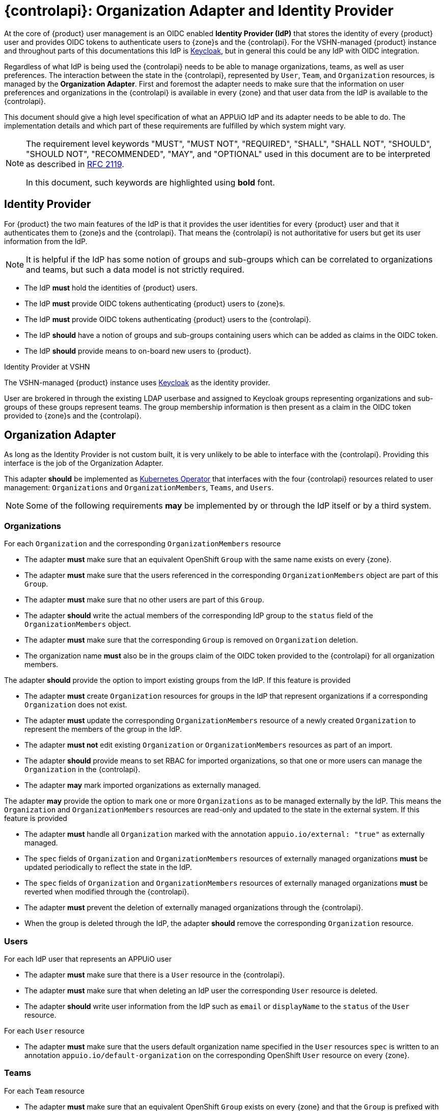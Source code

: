= {controlapi}: Organization Adapter and Identity Provider

At the core of {product} user management is an OIDC enabled **Identity Provider (IdP)** that stores the identity of every {product} user and provides OIDC tokens to authenticate users to {zone}s and the {controlapi}.
For the VSHN-managed {product} instance and throughout parts of this documentations this IdP is https://www.keycloak.org/[Keycloak^], but in general this could be any IdP with OIDC integration.

Regardless of what IdP is being used the {controlapi} needs to be able to manage organizations, teams, as well as user preferences.
The interaction between the state in the {controlapi}, represented by `User`, `Team`, and `Organization` resources, is managed by the **Organization Adapter**.
First and foremost the adapter needs to make sure that the information on user preferences and organizations in the {controlapi} is available in every {zone} and that user data from the IdP is available to the {controlapi}.

This document should give a high level specification of what an APPUiO IdP and its adapter needs to be able to do.
The implementation details and which part of these requirements are fulfilled by which system might vary.

pass:[<!-- vale Microsoft.Quotes = NO -->]

[NOTE]
====
The requirement level keywords "MUST", "MUST NOT", "REQUIRED", "SHALL", "SHALL NOT", "SHOULD", "SHOULD NOT", "RECOMMENDED", "MAY", and "OPTIONAL" used in this document are to be interpreted as described in https://www.ietf.org/rfc/rfc2119.txt[RFC 2119^].

In this document, such keywords are highlighted using **bold** font.
====

pass:[<!-- vale Microsoft.Quotes = YES -->]

== Identity Provider

For {product} the two main features of the IdP is that it provides the user identities for every {product} user and that it authenticates them to {zone}s and the {controlapi}.
That means the {controlapi} is not authoritative for users but get its user information from the IdP.

[NOTE]
It is helpful if the IdP has some notion of groups and sub-groups which can be correlated to organizations and teams, but such a data model is not strictly required.

* The IdP **must** hold the identities of {product} users.
* The IdP **must** provide OIDC tokens authenticating {product} users to {zone}s.
* The IdP **must** provide OIDC tokens authenticating {product} users to the {controlapi}.
* The IdP **should** have a notion of groups and sub-groups containing users which can be added as claims in the OIDC token.
* [[idp-provide-onboard]]The IdP **should** provide means to on-board new users to {product}.

.Identity Provider at VSHN
****
The VSHN-managed {product} instance uses https://www.keycloak.org/[Keycloak^] as the identity provider.

User are brokered in through the existing LDAP userbase and assigned to Keycloak groups representing organizations and sub-groups of these groups represent teams.
The group membership information is then present as a claim in the OIDC token provided to {zone}s and the {controlapi}.
****

== Organization Adapter

As long as the Identity Provider is not custom built, it is very unlikely to be able to interface with the {controlapi}.
Providing this interface is the job of the Organization Adapter.

This adapter **should** be implemented as https://kubernetes.io/docs/concepts/extend-kubernetes/operator/[Kubernetes Operator^] that interfaces with the four {controlapi} resources related to user management: `Organizations` and `OrganizationMembers`, `Teams`, and `Users`.


[NOTE]
Some of the following requirements **may** be implemented by or through the IdP itself or by a third system.

=== Organizations

For each `Organization` and the corresponding `OrganizationMembers` resource

* The adapter **must** make sure that an equivalent OpenShift `Group` with the same name exists on every {zone}.
* The adapter **must** make sure that the users referenced in the corresponding `OrganizationMembers` object are part of this `Group`.
* The adapter **must** make sure that no other users are part of this `Group`.
* The adapter **should** write the actual members of the corresponding IdP group to the `status` field of the `OrganizationMembers` object.
* The adapter **must** make sure that the corresponding `Group` is removed on `Organization` deletion.
* The organization name **must** also be in the groups claim of the OIDC token provided to the {controlapi} for all organization members.

The adapter **should** provide the option to import existing groups from the IdP.
If this feature is provided

* The adapter **must** create `Organization` resources for groups in the IdP that represent organizations if a corresponding `Organization` does not exist.
* The adapter **must** update the corresponding `OrganizationMembers` resource of a newly created `Organization` to represent the members of the group in the IdP.
* The adapter **must not** edit existing `Organization` or `OrganizationMembers` resources as part of an import.
* The adapter **should** provide means to set RBAC for imported organizations, so that one or more users can manage the `Organization` in the {controlapi}.
* The adapter **may** mark imported organizations as externally managed.


The adapter **may** provide the option to mark one or more `Organizations` as to be managed externally by the IdP.
This means the `Organization` and `OrganizationMembers` resources are read-only and updated to the state in the external system.
If this feature is provided

* The adapter **must** handle all `Organization` marked with the annotation `appuio.io/external: "true"` as externally managed.
* The `spec` fields of `Organization` and `OrganizationMembers` resources of externally managed organizations **must** be updated periodically to reflect the state in the IdP.
* The `spec` fields of `Organization` and `OrganizationMembers` resources of externally managed organizations **must** be reverted when modified through the {controlapi}.
* The adapter **must** prevent the deletion of externally managed organizations through the {controlapi}.
* When the group is deleted through the IdP, the adapter **should** remove the corresponding `Organization` resource.


=== Users

For each IdP user that represents an APPUiO user

* The adapter **must** make sure that there is a `User` resource in the {controlapi}.
* The adapter **must** make sure that when deleting an IdP user the corresponding `User` resource is deleted.
* The adapter **should** write user information from the IdP such as `email` or `displayName` to the `status` of the `User` resource.


For each `User` resource

* The adapter **must** make sure that the users default organization name specified in the `User` resources `spec` is written to an annotation `appuio.io/default-organization` on the corresponding OpenShift `User` resource on every {zone}.

=== Teams

For each `Team` resource

* The adapter **must** make sure that an equivalent OpenShift `Group` exists on every {zone} and that the `Group` is prefixed with name of the `Organization` containing the team.
* The adapter **must** make sure that the users referenced in the `Team` object are part of this group.
* The adapter **must** make sure that no other users are part of this group.
* The adapter **should** write the actual members of the group to the `status` field of the `Team` object.
* The adapter **must** make sure that the corresponding group is removed on `Team` deletion.
* The prefixed team name **must** also be in the groups claim of the OIDC token provided to the {controlapi} for all team members.

The adapter **should** provide the option to import existing groups from the IdP.
If this feature is provided

* The adapter **must** create `Team` resources for groups in the IdP that represent teams if a corresponding `Team` does not exist.
* The created `Team` **must** reference all the members of the group in the IdP.
* The created `Team` **must** be in the `Namespace` of the organization containing the team.
* The adapter **must not** edit existing `Team` resources as part of an import.
* The adapter **may** mark imported teams as externally managed.


The adapter **may** provide the option to mark one or more `Teams` as to be managed externally by the IdP.
This means the `Team` resource is read-only and updated to the state in the external system.
If this feature is provided

* The adapter **must** handle all `Teams` marked by with the annotation `appuio.io/external: "true"` as externally managed.
* The `spec` fields of externally managed `Teams` **must** be updated periodically to reflect the state in the IdP.
* The `spec` fields of externally managed `Teams` **must** be reverted when modified through the {controlapi}.
* The adapter **must** prevent the deletion externally managed teams through the {controlapi}.
* When the group is deleted through the IdP, the adapter **should** remove the corresponding `Team` resource.

.Organization Adapter at VSHN
****
The VSHN-managed {product} instance uses the https://github.com/vshn/appuio-keycloak-adapter[APPUiO Keycloak Adapter^].

The adapter is a Kubernetes Operator that creates and manages Keycloak groups and sub-groups that correlate to `Organization` and `Team` resources.
A per {zone} deployed https://github.com/redhat-cop/group-sync-operator[Group Sync Operator^] then synchronizes group memberships from the Keycloak groups to OpenShift.

The adapter also imports Keycloak users as `User` resources.
Changes to the `User` resource's `spec` is added to the Keycloak user's attributes.
These attributes are then synced to the {zone}s by the https://github.com/appuio/keycloak-attribute-sync-controller[Attribute Sync Controller^].

The Keycloak adapter also supports periodic imports of new Keycloak groups as `Organizations`.
****
